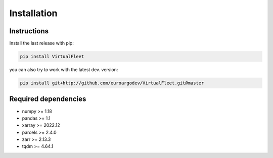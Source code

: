 Installation
============

Instructions
------------

Install the last release with pip:

.. code-block:: text

    pip install VirtualFleet

you can also try to work with the latest dev. version:

.. code-block:: text

    pip install git+http://github.com/euroargodev/VirtualFleet.git@master


Required dependencies
---------------------

- numpy >= 1.18
- pandas >= 1.1
- xarray >= 2022.12
- parcels >= 2.4.0
- zarr >= 2.13.3
- tqdm >= 4.64.1